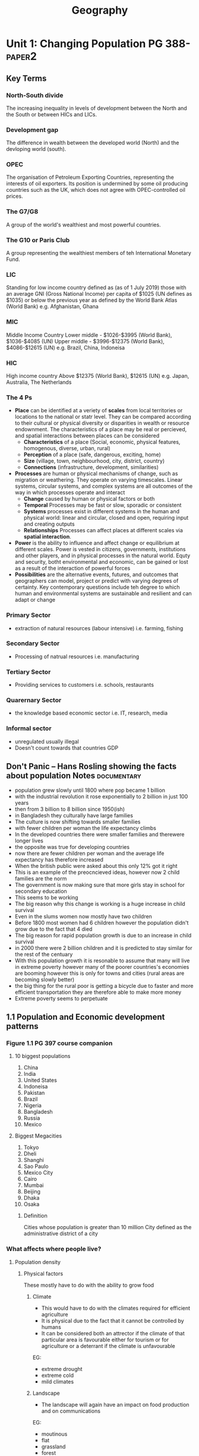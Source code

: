 #+TITLE: Geography
#+STARTUP: fold

* Unit 1: Changing Population PG 388- :paper2:
** Key Terms
*** North-South divide
The increasing inequality in levels of development between the North and the South or between HICs and LICs.
*** Development gap
The difference in wealth between the developed world (North) and the devloping world (south).
*** OPEC
The organisation of Petroleum Exporting Countries, representing the interests of oil exporters. Its position is undermined by some oil producing countries such as the UK, which does not agree with OPEC-controlled oil prices.
*** The G7/G8
A group of the world's wealthiest and most powerful countries.
*** The G10 or Paris Club
A group representing the wealthiest members of teh International Monetary Fund.
*** LIC
Standing for low income country defined as (as of 1 July 2019) those with an average GNI (Gross National Income) per capita of $1025 (UN defines as $1035) or below the previous year as defined by the World Bank Atlas (World Bank)
e.g. Afghanistan, Ghana
*** MIC
Middle Income Country
Lower middle - $1026-$3995 (World Bank), $1036-$4085 (UN)
Upper middle - $3996-$12375 (World Bank), $4086-$12615 (UN)
e.g. Brazil, China, Indoneisa
*** HIC
High income country
Above $12375 (World Bank), $12615 (UN)
e.g. Japan, Australia, The Netherlands
*** The 4 Ps
- *Place* can be identified at a veriety of *scales* from local territories or locations to the national or statr level. They can be compared according to their cultural or physical diversity or disparities in wealth or resource endownment. The characteristics of a place may be real or percieved, and spatial interactions between places can be considered
  + *Characteristics* of a place (Social, economic, physical features, homogenous, diverse, urban, rural)
  + *Perception* of a place (safe, dangerous, exciting, home)
  + *Size* (village, town, neighbourhood, city, district, country)
  + *Connections* (infrastructure, development, similarities)
- *Processes* are human or physical mechanisms of change, such as migration or weathering. They operate on varying timescales. Linear systems, circular systems, and complex systems are all outcomes of the way in which processes operate and interact
  + *Change* caused by human or physical factors or both
  + *Temporal* Processes may be fast or slow, sporadic or consistent
  + *Systems* processes exist in different systems in the human and physical world: linear and circular, closed and open, requiring input and creating outputs
  + *Relationships* Processes can affect places at different scales via *spatial interaction*.
- *Power* is the ability to influence and affect change or equilibrium at different scales. Power is vested in citizens, governments, institutions and other players, and in physical processes in the natural world. Equty and security, botht environmental and economic, can be gained or lost as a result of the interaction of powerful forces
- *Possibilities* are the alternative events, futures, and outcomes that geographers can model, project or predict with varying degrees of certainty. Key contemporary questions include teh degree to which human and environmental systems are sustainable and resilient and can adapt or change
*** Primary Sector
- extraction of natural resources (labour intensive) i.e. farming, fishing
*** Secondary Sector
- Processing of natrual resources i.e. manufacturing
*** Tertiary Sector
- Providing services to customers i.e. schools, restaurants
*** Quarernary Sector
- the knowledge based economic sector i.e. IT, research, media
*** Informal sector
- unregulated usually illegal
- Doesn't count towards that countries GDP
** Don't Panic -- Hans Rosling showing the facts about population Notes :documentary:
- population grew slowly until 1800 where pop became 1 billion
- with the industrial revolution it rose exponentially to 2 billion in just 100 years
- then from 3 billion to 8 billion since 1950(ish)
- in Bangladesh they culturally have large families
- The culture is now shifting towards smaller families
- with fewer children per woman the life expectancy climbs
- In the developed countries there were smaller families and therewere longer lives
- the opposite was true for developing countries
- now there are fewer children per woman and the average life expectancy has therefore increased
- When the british public were asked about this only 12% got it right
- This is an example of the preocncieved ideas, however now 2 child families are the norm
- The government is now making sure that more girls stay in school for secondary education
- This seems to be working
- The big reason why this change is working is a huge increase in child survival
- Even in the slums women now mostly have two children
- Before 1800 most women had 6 children however the population didn't grow due to the fact that 4 died
- The big reason for rapid population growth is due to an increase in child survival
- in 2000 there were 2 billion children and it is predicted to stay similar for the rest of the centuary
- With this population growth it is resonable to assume that many will live in extreme poverty however many of the poorer countries's economies are booming however this is only for towns and cities (rural areas are becoming slowly better)
- the big thing for the rural poor is getting a bicycle due to faster and more efficient transportation they are therefore able to make more money
- Extreme poverty seems to perpetuate
** 1.1 Population and Economic development patterns
*** Figure 1.1 PG 397 course companion
**** 10 biggest populations
1. China
2. India
3. United States
4. Indoneisa
5. Pakistan
6. Brazil
7. Nigeria
8. Bangladesh
9. Russia
10. Mexico
**** Biggest Megacities
1. Tokyo
2. Dheli
3. Shanghi
4. Sao Paulo
5. Mexico City
6. Cairo
7. Mumbai
8. Beijing
9. Dhaka
10. Osaka
***** Definition
Cities whose population is greater than 10 million
City defined as the administrative district of a city
*** What affects where people live?
**** Population density
[[https://i.imgur.com/IaRlRdS.png]]
***** Physical factors
These mostly have to do with the ability to grow food
****** Climate
- This would have to do with the climates required for efficient agriculture
- It is physical due to the fact that it cannot be controlled by humans
- It can be considered both an attrector if the climate of that particular area is favourable either for tourism or for agriculture or a deterrant if the climate is unfavourable
EG:
 - extreme drought
 - extreme cold
 - mild climates
****** Landscape
- The landscape will again have an impact on food production and on communications
EG:
 - moutinous
 - flat
 - grassland
 - forest
****** Resources
- This would mostly have an impact on the economic growth of a region as long as it has the technology to exploit those resources
EG:
 - Coal
 - Oil
 - Forest
****** Soil
- Mostly for agriculture again
EG:
 - soils good for agriculture
****** Vegetation
- affected by the landscape & climate, can affect which crops can be grown
****** Water
- potable vs non-potable water
- water for cooling industrial equipment
- transport
****** Accessibility
- mode and frequency of transport
***** Human factors
****** Government policies
****** Disease
****** Development
****** Culture
****** Comunication
*** How do we classify the world? (economic)
Economic classifications
- At it's most basic teh world can be divided into rich & poor
  + There is evidence to suggest that the rich are getting richer and the poor are getting relatively poorer
  + This method is still widely used in the media and by politicians & activists & categorized by the Brandt line or the North-South divide
- Another formerly common method of classification is as follows
  + *The First World* (developed): Western europe, North America, Australia, New Zealand & Japan
  + *The Second World*: state-controlled communist countries such as teh former Soviet Union
  + *The Third World*, or developing world: all other less developed countries
- A More detailed  way of classifying countries is as follows:
  + More economically developed countries (MEDC) such as the UK & USA
    These are the most developed countries and have a high standard of living. They are now referred to as high-income countries (HICs)
  + Newly Industrializing countries (NICs) such as South Korea & Taiwan
    These countries have experienced rapid economic growth since 1960. There are many catrgories of NICs, all showing rapid economic growth or potential for growth
    - BRICs - Brazil, Russia, India and China whi werre joined by South Africa in 2010 to form BRICS
    - MINT - Mexico, Indoneisa, Nigeria and Turkey
    - CIVETS - Columbia, Indonesia, Vietnam, Egypt, Turkey and South Africa
    - Next Eleven (N11) - Bangladesh, Egypt, Indonesia, Iran, Mexico, Nigeria, Pakistan, the Philippines, Turkey, South Korea and Vietnam -- countries that have potentially the currently fastest growing economies
    - Centrally planned economies (CPEs) such as North Korea or former USSR, these are socialist countries under strict governmental conrtol, many former communist countries remain in this category.
    - Oil-rich countries such as Saudi Arabia, High GNP per capita although not distributed evenly
  + Recently industrializing countries (RICs) shuch as Chile
*** Will the global population surpass 10 billion by 2100
- until now yes
- recent research shows it might actually start shrinking well before 2100
-
*** Sectors of industry
- LIC's primary industry is usually the primary sector
- MIC's usually have more of a balance between tertiary and the others
- HIC's usually have mostly tertiary industry
*** Core-Periphery Model
[[https://kognity-prod.imgix.net/media/edusys_2/content_uploads/1.1.6.2.48c8ea762abde28a3a91.png]]
- Developed by John Friedmann in 1963
- It had the intention of explaining spacial differences
- It can be applied to any scale: global, nationalor local
- The core is categorised by:
  + a well devloped prosperous area whith a sound economic base in secondary and tertiary industry
  + A wide range of services such as health care, education and communications
  + a good network of electricity, gas and water supplies
  + high literacy rates
  + centre for decision making
  + exports manufactured goods
  + davelopment of megacities as voluntary in-migration
  + high levels of foreign direct investment
  + good quality housing
  + cultural and racial diversity
  + large range of entertainment
- The periphery (and semi-periphery) is categorised by:
  + less developed
  + limited access to potable water, health care, electricity and education
  + limited access to markets
  + population growth tending to be higher
  + a lack of jobs that drives out-migration
  + resources moving from the periphery the core to support industrial growth
  + lower levels of literacy skills
*** Social Progress Imperative
**** What is it?
- Social progress is defined as the capacity of a society to meet the basic human needs, establish the building blocks to allow citizens and communities to enhance and sustain the quality of their lives and create the potential for individuas to reach their full potential
- The SP index combines 50 different social and environmental indicators to quantify social progress (it doesn't measure happiness or life satisfaction focusing on actual life outcomes)
- This started with a National Income report presented to the US congress which later became GDP
  + In the first report it states that GDP is a tool to measure an economy but not wellbeing, we ignored it
**** Who is behind it?
- The Social Progress Imperative is a non-profit organisation which measures social progress to improve the social and environmental conditions in various countries and across the planet
**** Advantages
- they are basing it on 4 principles:
  1. actionable
  2. relevant to all communities
  3. Exclusive of social and environmental factors
  4. focus on outcomes not inputs
*** Questions
**** Why does the author state that brexit will be a bad Idea?
Tibor Feher's argument is that "Brexit is an illogical move" because of work previously in the paper where he states that the core of Europe is about a 720km radius around Brussels, the 'capital of Europe'. The reason for this distance is that that is the distance one truck can cover in one working day without breaking EU regulations with an average speed of 90 km/h, any further and it would require either to stop the truck for multiple hours, another driver or violating the rules which all add to the cost. Using this definition of the core London is within the core and the whole of England and Wales are within the centre as defined previously in the paper as a 1440km radius around Brussels. This implies that the impact on local economies due to brexit will mostly be felt in the south-east of England and have less of an impact further north, this also reflects a core-periphery model of only the UK rather than the whole of Europe. The author also states that "the ideal currency union (euro) for the [core] would be Benelux, Germany, France, UK, Switzerland, Austria, Denmark and probably Czechia" which indicates that the author is advocating the euro as a common currency for the european centre as defined above. In conclusion the author states that Brexit is an illogical move because London is a part of the economic core of Europe as defined by a 720km radius around Brussels.
*** Using an example that you have studied, explain three distinct physical reasons why there is an uneven population distribution?
All countries have an uneven population distribution which is mostly due to there being larger population centres which are usually in prime locations for an urban core i.e. having good transport links, having good natural resources, having the ability to communicate with other population centres. In the UK this can be seen with the major hubs for industry during the industrial revolution being further south in the country such as London, Birmingham etc. These industrial hubs existed because of good transport links which in those days required access by boat so often canals were built which therefore require fairly flat land. London had direct access to a wide, flat river which easily allowed boats and larger ships to enter into the city. The other larger population centres in the UK were mostly due to natural resources e.g. mining (usually in smaller towns but transported to larger population centres, such as Newcastle, for both processing and shipment further afield.) Fewer settlements can be seen in places such as Scotland and Wales where the terrain is much more mountainous making agriculture and transport more difficult. Another physical factor in determining the location of population centres is how well the local land can be built upon which is why there aren't many larger cities in deserts since it is more difficult to build on and therefore the cost of housing and the technology required in those ares rises substantially as opposed to flatter more arable land which is easier to build on.
*** Social progress imperative TED Talk
- In 1934 the GDP became a thing in a report brought by Simon Kuznets to the US congress titled national income 1929-32
- this is now how we define teh development of a country
  + GDP became so powerful because the government didn't have data and it geve them data
  + Kuznets gave a warning that GDP cannot be used to measure wellbeing
  + we ignored this
  + it cannot measure happiness or environment
  + this is why we are on the brink of env. disaster
- the social progress index is supposed to be a replacement
- there have been efforts in the past to move past GDP
- SPI is measured around 3 dimensions (basic needs, foundations of wellbeing (information, health), oppertunity (personal rights, freedom of choice & from discrimination))
- it doesn't measure what the government does but rather what actually happens within that country
- plotting SPI against GDP there is a lot of noise around a regression line
- for poorer countres the line is really steep
- It can be used at any scale
- countries with more GDP generally use it less effectively to increase SP
*** Internal migration
| China                                    | South Africa |
|------------------------------------------+--------------|
| since 1978                               |              |
|------------------------------------------+--------------|
| 160m migrants                            |              |
| left rural to urban                      |              |
|------------------------------------------+--------------|
| wages were 40% higher                    |              |
|------------------------------------------+--------------|
| industrial cities are by the coast       |              |
|------------------------------------------+--------------|
| 1990-95 10m people moved                 |              |
| 1995-2000 32m                            |              |
| 2000-05 38m                              |              |
|------------------------------------------+--------------|
| it has been good for the chinese economy |              |
| 1990s rural-urban wealth gap widened     |              |
|------------------------------------------+--------------|
| the gov. devided to move future migrants |              |
| to more interior locations               |              |
** 1.2
** 1.3
* Unit 2: Core: Global climate - vulnerability & resilience
* Option D: Geophysical Hazardst
* Option E: Liesure, Tourism & Sport
* Internal Assessment
